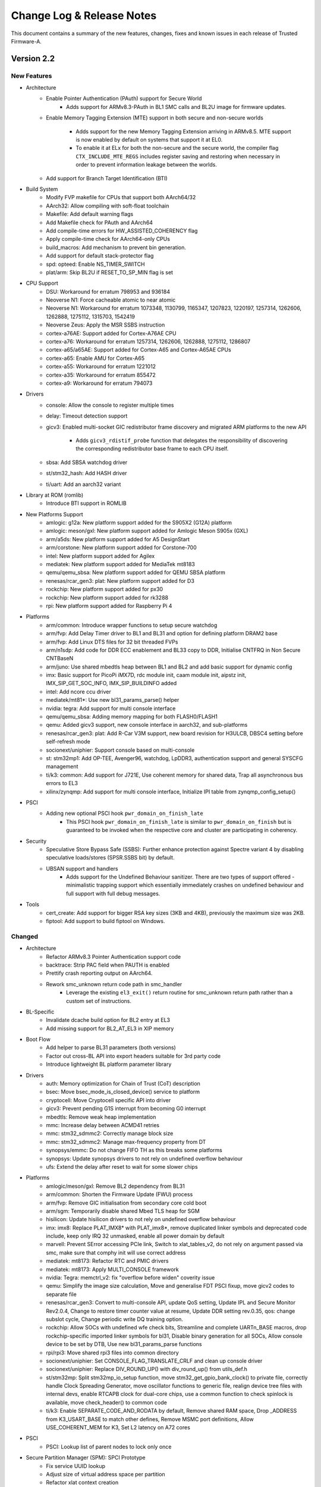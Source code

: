 Change Log & Release Notes
==========================

This document contains a summary of the new features, changes, fixes and known
issues in each release of Trusted Firmware-A.

Version 2.2
-----------

New Features
^^^^^^^^^^^^

- Architecture
   - Enable Pointer Authentication (PAuth) support for Secure World
       - Adds support for ARMv8.3-PAuth in BL1 SMC calls and
         BL2U image for firmware updates.

   - Enable Memory Tagging Extension (MTE) support in both secure and non-secure
     worlds
       - Adds support for the new Memory Tagging Extension arriving in
         ARMv8.5. MTE support is now enabled by default on systems that
         support it at EL0.
       - To enable it at ELx for both the non-secure and the secure
         world, the compiler flag ``CTX_INCLUDE_MTE_REGS`` includes register
         saving and restoring when necessary in order to prevent information
         leakage between the worlds.

   - Add support for Branch Target Identification (BTI)

- Build System
   - Modify FVP makefile for CPUs that support both AArch64/32

   - AArch32: Allow compiling with soft-float toolchain

   - Makefile: Add default warning flags

   - Add Makefile check for PAuth and AArch64

   - Add compile-time errors for HW_ASSISTED_COHERENCY flag

   - Apply compile-time check for AArch64-only CPUs

   - build_macros: Add mechanism to prevent bin generation.

   - Add support for default stack-protector flag

   - spd: opteed: Enable NS_TIMER_SWITCH

   - plat/arm: Skip BL2U if RESET_TO_SP_MIN flag is set

- CPU Support
   - DSU: Workaround for erratum 798953 and 936184

   - Neoverse N1: Force cacheable atomic to near atomic
   - Neoverse N1: Workaround for erratum 1073348, 1130799, 1165347, 1207823,
     1220197, 1257314, 1262606, 1262888, 1275112, 1315703, 1542419

   - Neoverse Zeus: Apply the MSR SSBS instruction

   - cortex-a76AE: Support added for Cortex-A76AE CPU
   - cortex-a76: Workaround for erratum 1257314, 1262606, 1262888, 1275112,
     1286807

   - cortex-a65/a65AE: Support added for  Cortex-A65 and  Cortex-A65AE CPUs
   - cortex-a65: Enable AMU for  Cortex-A65

   - cortex-a55: Workaround for erratum 1221012

   - cortex-a35: Workaround for erratum 855472

   - cortex-a9: Workaround for erratum 794073

- Drivers
   - console: Allow the console to register multiple times

   - delay: Timeout detection support

   - gicv3: Enabled multi-socket GIC redistributor frame discovery and migrated
     ARM platforms to the new API
       - Adds ``gicv3_rdistif_probe`` function that delegates the responsibility
         of discovering the corresponding redistributor base frame to each CPU
         itself.

   - sbsa: Add SBSA watchdog driver

   - st/stm32_hash: Add HASH driver

   - ti/uart: Add an aarch32 variant

- Library at ROM (romlib)
   - Introduce BTI support in ROMLIB

- New Platforms Support
   - amlogic: g12a: New platform support added for the S905X2 (G12A) platform
   - amlogic: meson/gxl: New platform support added for Amlogic Meson
     S905x (GXL)

   - arm/a5ds: New platform support added for A5 DesignStart

   - arm/corstone: New platform support added for Corstone-700

   - intel: New platform support added for Agilex

   - mediatek:  New platform support added for MediaTek mt8183

   - qemu/qemu_sbsa: New platform support added for QEMU SBSA platform

   - renesas/rcar_gen3: plat: New platform support added for D3

   - rockchip: New platform support added for px30
   - rockchip: New platform support added for rk3288

   - rpi: New platform support added for Raspberry Pi 4

- Platforms
   - arm/common: Introduce wrapper functions to setup secure watchdog

   - arm/fvp: Add Delay Timer driver to BL1 and BL31 and option for defining
     platform DRAM2 base
   - arm/fvp: Add Linux DTS files for 32 bit threaded FVPs

   - arm/n1sdp: Add code for DDR ECC enablement and BL33 copy to DDR, Initialise CNTFRQ
     in Non Secure CNTBaseN

   - arm/juno: Use shared mbedtls heap between BL1 and BL2 and add basic support for
     dynamic config

   - imx: Basic support for PicoPi iMX7D, rdc module init, caam module init,
     aipstz init, IMX_SIP_GET_SOC_INFO, IMX_SIP_BUILDINFO added

   - intel: Add ncore ccu driver

   - mediatek/mt81*: Use new bl31_params_parse() helper

   - nvidia: tegra: Add support for multi console interface

   - qemu/qemu_sbsa: Adding memory mapping for both FLASH0/FLASH1
   - qemu: Added gicv3 support, new console interface in aarch32, and sub-platforms

   - renesas/rcar_gen3: plat: Add R-Car V3M support, new board revision for H3ULCB, DBSC4
     setting before self-refresh mode

   - socionext/uniphier: Support console based on  multi-console

   - st: stm32mp1: Add OP-TEE, Avenger96, watchdog, LpDDR3, authentication support
     and general SYSCFG management

   - ti/k3: common: Add support for J721E, Use coherent memory for shared data, Trap all
     asynchronous bus errors to EL3

   - xilinx/zynqmp: Add support for multi console interface, Initialize IPI table from
     zynqmp_config_setup()

- PSCI
   - Adding new optional PSCI hook ``pwr_domain_on_finish_late``
      - This PSCI hook ``pwr_domain_on_finish_late`` is similar to
        ``pwr_domain_on_finish`` but is guaranteed to be invoked when the
        respective core and cluster are participating in coherency.

- Security
   - Speculative Store Bypass Safe (SSBS): Further enhance protection against Spectre
     variant 4 by disabling speculative loads/stores (SPSR.SSBS bit) by default.

   - UBSAN support and handlers
      - Adds support for the Undefined Behaviour sanitizer. There are two types of
        support offered - minimalistic trapping support which essentially immediately
        crashes on undefined behaviour and full support with full debug messages.

- Tools
   - cert_create: Add support for bigger RSA key sizes (3KB and 4KB),
     previously the maximum size was 2KB.

   - fiptool: Add support to build fiptool on Windows.


Changed
^^^^^^^

- Architecture
   - Refactor ARMv8.3 Pointer Authentication support code

   - backtrace: Strip PAC field when PAUTH is enabled

   - Prettify crash reporting output on AArch64.

   - Rework smc_unknown return code path in smc_handler
      - Leverage the existing ``el3_exit()`` return routine for smc_unknown return
        path rather than a custom set of instructions.

- BL-Specific
   - Invalidate dcache build option for BL2 entry at EL3

   - Add missing support for BL2_AT_EL3 in XIP memory

- Boot Flow
   - Add helper to parse BL31 parameters (both versions)

   - Factor out cross-BL API into export headers suitable for 3rd party code

   - Introduce lightweight BL platform parameter library

- Drivers
   - auth: Memory optimization for Chain of Trust (CoT) description

   - bsec: Move bsec_mode_is_closed_device() service to platform

   - cryptocell: Move Cryptocell specific API into driver

   - gicv3: Prevent pending G1S interrupt from becoming G0 interrupt

   - mbedtls: Remove weak heap implementation

   - mmc: Increase delay between ACMD41 retries
   - mmc: stm32_sdmmc2: Correctly manage block size
   - mmc: stm32_sdmmc2: Manage max-frequency property from DT

   - synopsys/emmc: Do not change FIFO TH as this breaks some platforms
   - synopsys: Update synopsys drivers to not rely on undefined overflow behaviour

   - ufs: Extend the delay after reset to wait for some slower chips

- Platforms
   - amlogic/meson/gxl: Remove BL2 dependency from BL31

   - arm/common: Shorten the Firmware Update (FWU) process

   - arm/fvp: Remove GIC initialisation from secondary core cold boot

   - arm/sgm: Temporarily disable shared Mbed TLS heap for SGM

   - hisilicon: Update hisilicon drivers to not rely on undefined overflow behaviour

   - imx: imx8: Replace PLAT_IMX8* with PLAT_imx8*, remove duplicated linker symbols and
     deprecated code include, keep only IRQ 32 unmasked, enable all power domain by default

   - marvell: Prevent SError accessing PCIe link, Switch to xlat_tables_v2, do not rely on
     argument passed via smc, make sure that comphy init will use correct address

   - mediatek: mt8173: Refactor RTC and PMIC drivers
   - mediatek: mt8173: Apply MULTI_CONSOLE framework

   - nvidia: Tegra: memctrl_v2: fix "overflow before widen" coverity issue

   - qemu: Simplify the image size calculation, Move and generalise FDT PSCI fixup, move
     gicv2 codes to separate file

   - renesas/rcar_gen3: Convert to multi-console API, update QoS setting, Update IPL and
     Secure Monitor Rev2.0.4, Change to restore timer counter value at resume, Update DDR
     setting rev.0.35, qos: change subslot cycle, Change periodic write DQ training option.

   - rockchip: Allow SOCs with undefined wfe check bits, Streamline and complete UARTn_BASE
     macros, drop rockchip-specific imported linker symbols for bl31, Disable binary generation
     for all SOCs, Allow console device to be set by DTB, Use new bl31_params_parse functions

   - rpi/rpi3: Move shared rpi3 files into common directory

   - socionext/uniphier: Set CONSOLE_FLAG_TRANSLATE_CRLF and clean up console driver
   - socionext/uniphier: Replace DIV_ROUND_UP() with div_round_up() from utils_def.h

   - st/stm32mp: Split stm32mp_io_setup function, move stm32_get_gpio_bank_clock() to private
     file, correctly handle Clock Spreading Generator, move oscillator functions to generic file,
     realign device tree files with internal devs, enable RTCAPB clock for dual-core chips, use a
     common function to check spinlock is available, move check_header() to common code

   - ti/k3: Enable SEPARATE_CODE_AND_RODATA by default, Remove shared RAM space,
     Drop _ADDRESS from K3_USART_BASE to match other defines, Remove MSMC port
     definitions, Allow USE_COHERENT_MEM for K3, Set L2 latency on A72 cores

- PSCI
   - PSCI: Lookup list of parent nodes to lock only once

- Secure Partition Manager (SPM): SPCI Prototype
   - Fix service UUID lookup

   - Adjust size of virtual address space per partition

   - Refactor xlat context creation

   - Move shim layer to TTBR1_EL1

   - Ignore empty regions in resource description

- Security
   - Refactor SPSR initialisation code

   - SMMUv3: Abort DMA transactions
      - For security DMA should be blocked at the SMMU by default unless explicitly
        enabled for a device. SMMU is disabled after reset with all streams bypassing
        the SMMU, and abortion of all incoming transactions implements a default deny
        policy on reset.
      - Moves ``bl1_platform_setup()`` function from arm_bl1_setup.c to FVP platforms'
        fvp_bl1_setup.c and fvp_ve_bl1_setup.c files.

- Tools
   - cert_create: Remove RSA PKCS#1 v1.5 support


Resolved Issues
^^^^^^^^^^^^^^^

- Architecture
   - Fix the CAS spinlock implementation
      - Makes the spinlock implementation use ARMv8.1-LSE CAS instruction based
        on a platform build option. The CAS-based implementation used to be
        unconditionally selected for all Armv8.1+ platforms.

   - AArch64: Fix SCTLR bit definitions
      - Removes incorrect ``SCTLR_V_BIT`` definition and adds definitions for
        ARMv8.3-Pauth `EnIB`, `EnDA` and `EnDB` bits.

   - Fix restoration of PAuth context
      - Replace call to ``pauth_context_save()`` with ``pauth_context_restore()`` in
        case of unknown SMC call.

- BL-Specific Issues
   - Fix BL31 crash reporting on AArch64 only platforms

- Build System
   - Remove several warnings reported with W=2 and W=1

- Code Quality Issues
   - SCTLR and ACTLR are 32-bit for AArch32 and 64-bit for AArch64
   - Unify type of "cpu_idx" across PSCI module.
   - Assert if power level value greater then PSCI_INVALID_PWR_LVL
   - Unsigned long should not be used as per coding guidelines
   - Reduce the number of memory leaks in cert_create
   - Fix type of cot_desc_ptr
   - Use explicit-width data types in AAPCS parameter structs
   - Add python configuration for editorconfig
   - BL1: Fix type consistency

   - Enable -Wshift-overflow=2 to check for undefined shift behavior
   - Updated upstream platforms to not rely on undefined overflow behaviour

- Coverity Quality Issues
   - Remove GGC ignore -Warray-bounds
   - Fix Coverity #261967, Infinite loop
   - Fix Coverity #343017, Missing unlock
   - Fix Coverity #343008, Side affect in assertion
   - Fix Coverity #342970, Uninitialized scalar variable

- CPU Support
      - cortex-a12: Fix MIDR mask

- Drivers
   - console: Remove Arm console unregister on suspend

   - gicv3: Fix support for full SPI range

   - scmi: Fix wrong payload length

- Library Code
   - libc: Fix sparse warning for __assert()

   - libc: Fix memchr implementation

- Platforms
   - rpi: rpi3: Fix compilation error when stack protector is enabled

   - socionext/uniphier: Fix compilation fail for SPM support build config

   - st/stm32mp1: Fix TZC400 configuration against non-secure DDR

   - ti/k3: common: Fix RO data area size calculation

- Security
   - AArch32: Disable Secure Cycle Counter
      - Changes the implementation for disabling Secure Cycle Counter.
        For ARMv8.5 the counter gets disabled by setting ``SDCR.SCCD`` bit on
        CPU cold/warm boot. For the earlier architectures PMCR register is
        saved/restored on secure world entry/exit from/to Non-secure state,
        and cycle counting gets disabled by setting PMCR.DP bit.
   - AArch64: Disable Secure Cycle Counter
      - For ARMv8.5 the counter gets disabled by setting ``MDCR_El3.SCCD`` bit on
        CPU cold/warm boot. For the earlier architectures PMCR_EL0 register is
        saved/restored on secure world entry/exit from/to Non-secure state,
        and cycle counting gets disabled by setting PMCR_EL0.DP bit.

Deprecations
^^^^^^^^^^^^

- Common Code
   - Remove MULTI_CONSOLE_API flag and references to it

   - Remove deprecated `plat_crash_console_*`

   - Remove deprecated interfaces `get_afflvl_shift`, `mpidr_mask_lower_afflvls`, `eret`

   - AARCH32/AARCH64 macros are now deprecated in favor of ``__aarch64__``

   - ``__ASSEMBLY__`` macro is now deprecated in favor of ``__ASSEMBLER__``

- Drivers
   - console: Removed legacy console API
   - console: Remove deprecated finish_console_register

   - tzc: Remove deprecated types `tzc_action_t` and `tzc_region_attributes_t`

- Secure Partition Manager (SPM):
   - Prototype SPCI-based SPM (services/std_svc/spm) will be replaced with alternative
     methods of secure partitioning support.

Known Issues
^^^^^^^^^^^^

- Build System Issues
   - dtb: DTB creation not supported when building on a Windows host.

     This step in the build process is skipped when running on a Windows host. A
     known issue from the 1.6 release.

- Platform Issues
   - arm/juno: System suspend from Linux does not function as documented in the
     user guide

     Following the instructions provided in the user guide document does not
     result in the platform entering system suspend state as expected. A message
     relating to the hdlcd driver failing to suspend will be emitted on the
     Linux terminal.

   - mediatek/mt6795: This platform does not build in this release

Version 2.1
-----------

New Features
^^^^^^^^^^^^

- Architecture
   - Support for ARMv8.3 pointer authentication in the normal and secure worlds

     The use of pointer authentication in the normal world is enabled whenever
     architectural support is available, without the need for additional build
     flags.

     Use of pointer authentication in the secure world remains an
     experimental configuration at this time. Using both the ``ENABLE_PAUTH``
     and ``CTX_INCLUDE_PAUTH_REGS`` build flags, pointer authentication can be
     enabled in EL3 and S-EL1/0.

     See the :ref:`Firmware Design` document for additional details on the use
     of pointer authentication.

   - Enable Data Independent Timing (DIT) in EL3, where supported

- Build System
   - Support for BL-specific build flags

   - Support setting compiler target architecture based on ``ARM_ARCH_MINOR``
     build option.

   - New ``RECLAIM_INIT_CODE`` build flag:

     A significant amount of the code used for the initialization of BL31 is
     not needed again after boot time. In order to reduce the runtime memory
     footprint, the memory used for this code can be reclaimed after
     initialization.

     Certain boot-time functions were marked with the ``__init`` attribute to
     enable this reclamation.

- CPU Support
   - cortex-a76: Workaround for erratum 1073348
   - cortex-a76: Workaround for erratum 1220197
   - cortex-a76: Workaround for erratum 1130799

   - cortex-a75: Workaround for erratum 790748
   - cortex-a75: Workaround for erratum 764081

   - cortex-a73: Workaround for erratum 852427
   - cortex-a73: Workaround for erratum 855423

   - cortex-a57: Workaround for erratum 817169
   - cortex-a57: Workaround for erratum 814670

   - cortex-a55: Workaround for erratum 903758
   - cortex-a55: Workaround for erratum 846532
   - cortex-a55: Workaround for erratum 798797
   - cortex-a55: Workaround for erratum 778703
   - cortex-a55: Workaround for erratum 768277

   - cortex-a53: Workaround for erratum 819472
   - cortex-a53: Workaround for erratum 824069
   - cortex-a53: Workaround for erratum 827319

   - cortex-a17: Workaround for erratum 852423
   - cortex-a17: Workaround for erratum 852421

   - cortex-a15: Workaround for erratum 816470
   - cortex-a15: Workaround for erratum 827671

- Documentation
   - Exception Handling Framework documentation

   - Library at ROM (romlib) documentation

   - RAS framework documentation

   - Coding Guidelines document

- Drivers
   - ccn: Add API for setting and reading node registers
      - Adds ``ccn_read_node_reg`` function
      - Adds ``ccn_write_node_reg`` function

   - partition: Support MBR partition entries

   - scmi: Add ``plat_css_get_scmi_info`` function

     Adds a new API ``plat_css_get_scmi_info`` which lets the platform
     register a platform-specific instance of ``scmi_channel_plat_info_t`` and
     remove the default values

   - tzc380: Add TZC-380 TrustZone Controller driver

   - tzc-dmc620: Add driver to manage the TrustZone Controller within the
     DMC-620 Dynamic Memory Controller

- Library at ROM (romlib)
   - Add platform-specific jump table list

   - Allow patching of romlib functions

     This change allows patching of functions in the romlib. This can be done by
     adding "patch" at the end of the jump table entry for the function that
     needs to be patched in the file jmptbl.i.

- Library Code
   - Support non-LPAE-enabled MMU tables in AArch32

   - mmio: Add ``mmio_clrsetbits_16`` function
      - 16-bit variant of ``mmio_clrsetbits``

   - object_pool: Add Object Pool Allocator
      - Manages object allocation using a fixed-size static array
      - Adds ``pool_alloc`` and ``pool_alloc_n`` functions
      - Does not provide any functions to free allocated objects (by design)

   - libc: Added ``strlcpy`` function

   - libc: Import ``strrchr`` function from FreeBSD

   - xlat_tables: Add support for ARMv8.4-TTST

   - xlat_tables: Support mapping regions without an explicitly specified VA

- Math
   - Added softudiv macro to support software division

- Memory Partitioning And Monitoring (MPAM)
   - Enabled MPAM EL2 traps (``MPAMHCR_EL2`` and ``MPAM_EL2``)

- Platforms
   - amlogic: Add support for Meson S905 (GXBB)

   - arm/fvp_ve: Add support for FVP Versatile Express platform

   - arm/n1sdp: Add support for Neoverse N1 System Development platform

   - arm/rde1edge: Add support for Neoverse E1 platform

   - arm/rdn1edge: Add support for Neoverse N1 platform

   - arm: Add support for booting directly to Linux without an intermediate
     loader (AArch32)

   - arm/juno: Enable new CPU errata workarounds for A53 and A57

   - arm/juno: Add romlib support

     Building a combined BL1 and ROMLIB binary file with the correct page
     alignment is now supported on the Juno platform. When ``USE_ROMLIB`` is set
     for Juno, it generates the combined file ``bl1_romlib.bin`` which needs to
     be used instead of bl1.bin.

   - intel/stratix: Add support for Intel Stratix 10 SoC FPGA platform

   - marvell: Add support for Armada-37xx SoC platform

   - nxp: Add support for i.MX8M and i.MX7 Warp7 platforms

   - renesas: Add support for R-Car Gen3 platform

   - xilinx: Add support for Versal ACAP platforms

- Position-Independent Executable (PIE)

  PIE support has initially been added to BL31. The ``ENABLE_PIE`` build flag is
  used to enable or disable this functionality as required.

- Secure Partition Manager
   - New SPM implementation based on SPCI Alpha 1 draft specification

     A new version of SPM has been implemented, based on the SPCI (Secure
     Partition Client Interface) and SPRT (Secure Partition Runtime) draft
     specifications.

     The new implementation is a prototype that is expected to undergo intensive
     rework as the specifications change. It has basic support for multiple
     Secure Partitions and Resource Descriptions.

     The older version of SPM, based on MM (ARM Management Mode Interface
     Specification), is still present in the codebase. A new build flag,
     ``SPM_MM`` has been added to allow selection of the desired implementation.
     This flag defaults to 1, selecting the MM-based implementation.

- Security
   - Spectre Variant-1 mitigations (``CVE-2017-5753``)

   - Use Speculation Store Bypass Safe (SSBS) functionality where available

     Provides mitigation against ``CVE-2018-19440`` (Not saving x0 to x3
     registers can leak information from one Normal World SMC client to another)


Changed
^^^^^^^

- Build System
   - Warning levels are now selectable with ``W=<1,2,3>``

   - Removed unneeded include paths in PLAT_INCLUDES

   - "Warnings as errors" (Werror) can be disabled using ``E=0``

   - Support totally quiet output with ``-s`` flag

   - Support passing options to checkpatch using ``CHECKPATCH_OPTS=<opts>``

   - Invoke host compiler with ``HOSTCC / HOSTCCFLAGS`` instead of ``CC / CFLAGS``

   - Make device tree pre-processing similar to U-boot/Linux by:
      - Creating separate ``CPPFLAGS`` for DT preprocessing so that compiler
        options specific to it can be accommodated.
      - Replacing ``CPP`` with ``PP`` for DT pre-processing

- CPU Support
   - Errata report function definition is now mandatory for CPU support files

     CPU operation files must now define a ``<name>_errata_report`` function to
     print errata status. This is no longer a weak reference.

- Documentation
   - Migrated some content from GitHub wiki to ``docs/`` directory

   - Security advisories now have CVE links

   - Updated copyright guidelines

- Drivers
   - console: The ``MULTI_CONSOLE_API`` framework has been rewritten in C

   - console: Ported multi-console driver to AArch32

   - gic: Remove 'lowest priority' constants

     Removed ``GIC_LOWEST_SEC_PRIORITY`` and ``GIC_LOWEST_NS_PRIORITY``.
     Platforms should define these if required, or instead determine the correct
     priority values at runtime.

   - delay_timer: Check that the Generic Timer extension is present

   - mmc: Increase command reply timeout to 10 milliseconds

   - mmc: Poll eMMC device status to ensure ``EXT_CSD`` command completion

   - mmc: Correctly check return code from ``mmc_fill_device_info``

- External Libraries

   - libfdt: Upgraded from 1.4.2 to 1.4.6-9

   - mbed TLS: Upgraded from 2.12 to 2.16

     This change incorporates fixes for security issues that should be reviewed
     to determine if they are relevant for software implementations using
     Trusted Firmware-A. See the `mbed TLS releases`_ page for details on
     changes from the 2.12 to the 2.16 release.

- Library Code
   - compiler-rt: Updated ``lshrdi3.c`` and ``int_lib.h`` with changes from
     LLVM master branch (r345645)

   - cpu: Updated macro that checks need for ``CVE-2017-5715`` mitigation

   - libc: Made setjmp and longjmp C standard compliant

   - libc: Allowed overriding the default libc (use ``OVERRIDE_LIBC``)

   - libc: Moved setjmp and longjmp to the ``libc/`` directory

- Platforms
   - Removed Mbed TLS dependency from plat_bl_common.c

   - arm: Removed unused ``ARM_MAP_BL_ROMLIB`` macro

   - arm: Removed ``ARM_BOARD_OPTIMISE_MEM`` feature and build flag

   - arm: Moved several components into ``drivers/`` directory

     This affects the SDS, SCP, SCPI, MHU and SCMI components

   - arm/juno: Increased maximum BL2 image size to ``0xF000``

     This change was required to accommodate a larger ``libfdt`` library

- SCMI
   - Optimized bakery locks when hardware-assisted coherency is enabled using the
     ``HW_ASSISTED_COHERENCY`` build flag

- SDEI
   - Added support for unconditionally resuming secure world execution after
     |SDEI| event processing completes

     |SDEI| interrupts, although targeting EL3, occur on behalf of the non-secure
     world, and may have higher priority than secure world
     interrupts. Therefore they might preempt secure execution and yield
     execution to the non-secure |SDEI| handler. Upon completion of |SDEI| event
     handling, resume secure execution if it was preempted.

- Translation Tables (XLAT)
   - Dynamically detect need for ``Common not Private (TTBRn_ELx.CnP)`` bit

     Properly handle the case where ``ARMv8.2-TTCNP`` is implemented in a CPU
     that does not implement all mandatory v8.2 features (and so must claim to
     implement a lower architecture version).


Resolved Issues
^^^^^^^^^^^^^^^

- Architecture
   - Incorrect check for SSBS feature detection

   - Unintentional register clobber in AArch32 reset_handler function

- Build System
   - Dependency issue during DTB image build

   - Incorrect variable expansion in Arm platform makefiles

   - Building on Windows with verbose mode (``V=1``) enabled is broken

   - AArch32 compilation flags is missing ``$(march32-directive)``

- BL-Specific Issues
   - bl2: ``uintptr_t is not defined`` error when ``BL2_IN_XIP_MEM`` is defined

   - bl2: Missing prototype warning in ``bl2_arch_setup``

   - bl31: Omission of Global Offset Table (GOT) section

- Code Quality Issues
   - Multiple MISRA compliance issues

   - Potential NULL pointer dereference (Coverity-detected)

- Drivers
   - mmc: Local declaration of ``scr`` variable causes a cache issue when
     invalidating after the read DMA transfer completes

   - mmc: ``ACMD41`` does not send voltage information during initialization,
     resulting in the command being treated as a query. This prevents the
     command from initializing the controller.

   - mmc: When checking device state using ``mmc_device_state()`` there are no
     retries attempted in the event of an error

   - ccn: Incorrect Region ID calculation for RN-I nodes

   - console: ``Fix MULTI_CONSOLE_API`` when used as a crash console

   - partition: Improper NULL checking in gpt.c

   - partition: Compilation failure in ``VERBOSE`` mode (``V=1``)

- Library Code
   - common: Incorrect check for Address Authentication support

   - xlat: Fix XLAT_V1 / XLAT_V2 incompatibility

     The file ``arm_xlat_tables.h`` has been renamed to ``xlat_tables_compat.h``
     and has been moved to a common folder. This header can be used to guarantee
     compatibility, as it includes the correct header based on
     ``XLAT_TABLES_LIB_V2``.

   - xlat: armclang unused-function warning on ``xlat_clean_dcache_range``

   - xlat: Invalid ``mm_cursor`` checks in ``mmap_add`` and ``mmap_add_ctx``

   - sdei: Missing ``context.h`` header

- Platforms
   - common: Missing prototype warning for ``plat_log_get_prefix``

   - arm: Insufficient maximum BL33 image size

   - arm: Potential memory corruption during BL2-BL31 transition

     On Arm platforms, the BL2 memory can be overlaid by BL31/BL32. The memory
     descriptors describing the list of executable images are created in BL2
     R/W memory, which could be possibly corrupted later on by BL31/BL32 due
     to overlay. This patch creates a reserved location in SRAM for these
     descriptors and are copied over by BL2 before handing over to next BL
     image.

   - juno: Invalid behaviour when ``CSS_USE_SCMI_SDS_DRIVER`` is not set

     In ``juno_pm.c`` the ``css_scmi_override_pm_ops`` function was used
     regardless of whether the build flag was set. The original behaviour has
     been restored in the case where the build flag is not set.

- Tools
   - fiptool: Incorrect UUID parsing of blob parameters

   - doimage: Incorrect object rules in Makefile


Deprecations
^^^^^^^^^^^^

- Common Code
   - ``plat_crash_console_init`` function

   - ``plat_crash_console_putc`` function

   - ``plat_crash_console_flush`` function

   - ``finish_console_register`` macro

- AArch64-specific Code
   - helpers: ``get_afflvl_shift``

   - helpers: ``mpidr_mask_lower_afflvls``

   - helpers: ``eret``

- Secure Partition Manager (SPM)
   - Boot-info structure


Known Issues
^^^^^^^^^^^^

- Build System Issues
   - dtb: DTB creation not supported when building on a Windows host.

     This step in the build process is skipped when running on a Windows host. A
     known issue from the 1.6 release.

- Platform Issues
   - arm/juno: System suspend from Linux does not function as documented in the
     user guide

     Following the instructions provided in the user guide document does not
     result in the platform entering system suspend state as expected. A message
     relating to the hdlcd driver failing to suspend will be emitted on the
     Linux terminal.

   - arm/juno: The firmware update use-cases do not work with motherboard
     firmware version < v1.5.0 (the reset reason is not preserved). The Linaro
     18.04 release has MB v1.4.9. The MB v1.5.0 is available in Linaro 18.10
     release.

   - mediatek/mt6795: This platform does not build in this release

Version 2.0
-----------

New Features
^^^^^^^^^^^^

-  Removal of a number of deprecated APIs

   -  A new Platform Compatibility Policy document has been created which
      references a wiki page that maintains a listing of deprecated
      interfaces and the release after which they will be removed.

   -  All deprecated interfaces except the MULTI_CONSOLE_API have been removed
      from the code base.

   -  Various Arm and partner platforms have been updated to remove the use of
      removed APIs in this release.

   -  This release is otherwise unchanged from 1.6 release

Issues resolved since last release
^^^^^^^^^^^^^^^^^^^^^^^^^^^^^^^^^^

-  No issues known at 1.6 release resolved in 2.0 release

Known Issues
^^^^^^^^^^^^

-  DTB creation not supported when building on a Windows host. This step in the
   build process is skipped when running on a Windows host. Known issue from
   1.6 version.

-  As a result of removal of deprecated interfaces the Nvidia Tegra, Marvell
   Armada 8K and MediaTek MT6795 platforms do not build in this release.
   Also MediaTek MT8173, NXP QorIQ LS1043A, NXP i.MX8QX, NXP i.MX8QMa,
   Rockchip RK3328, Rockchip RK3368 and Rockchip RK3399 platforms have not been
   confirmed to be working after the removal of the deprecated interfaces
   although they do build.

Version 1.6
-----------

New Features
^^^^^^^^^^^^

-  Addressing Speculation Security Vulnerabilities

   -  Implement static workaround for CVE-2018-3639 for AArch32 and AArch64

   -  Add support for dynamic mitigation for CVE-2018-3639

   -  Implement dynamic mitigation for CVE-2018-3639 on Cortex-A76

   -  Ensure |SDEI| handler executes with CVE-2018-3639 mitigation enabled

-  Introduce RAS handling on AArch64

   -  Some RAS extensions are mandatory for Armv8.2 CPUs, with others
      mandatory for Armv8.4 CPUs however, all extensions are also optional
      extensions to the base Armv8.0 architecture.

   -  The Armv8 RAS Extensions introduced Standard Error Records which are a
      set of standard registers to configure RAS node policy and allow RAS
      Nodes to record and expose error information for error handling agents.

   -  Capabilities are provided to support RAS Node enumeration and iteration
      along with individual interrupt registrations and fault injections
      support.

   -  Introduce handlers for Uncontainable errors, Double Faults and EL3
      External Aborts

-  Enable Memory Partitioning And Monitoring (MPAM) for lower EL's

   -  Memory Partitioning And Monitoring is an Armv8.4 feature that enables
      various memory system components and resources to define partitions.
      Software running at various ELs can then assign themselves to the
      desired partition to control their performance aspects.

   -  When ENABLE_MPAM_FOR_LOWER_ELS is set to 1, EL3 allows
      lower ELs to access their own MPAM registers without trapping to EL3.
      This patch however, doesn't make use of partitioning in EL3; platform
      initialisation code should configure and use partitions in EL3 if
      required.

-  Introduce ROM Lib Feature

   -  Support combining several libraries into a self-called "romlib" image,
      that may be shared across images to reduce memory footprint. The romlib
      image is stored in ROM but is accessed through a jump-table that may be
      stored in read-write memory, allowing for the library code to be patched.

-  Introduce Backtrace Feature

   -  This function displays the backtrace, the current EL and security state
      to allow a post-processing tool to choose the right binary to interpret
      the dump.

   -  Print backtrace in assert() and panic() to the console.

-  Code hygiene changes and alignment with MISRA C-2012 guideline with fixes
   addressing issues complying to the following rules:

   -  MISRA rules 4.9, 5.1, 5.3, 5.7, 8.2-8.5, 8.8, 8.13, 9.3, 10.1,
      10.3-10.4, 10.8, 11.3, 11.6, 12.1, 14.4, 15.7, 16.1-16.7, 17.7-17.8,
      20.7, 20.10, 20.12, 21.1, 21.15, 22.7

   -  Clean up the usage of void pointers to access symbols

   -  Increase usage of static qualifier to locally used functions and data

   -  Migrated to use of u_register_t for register read/write to better
      match AArch32 and AArch64 type sizes

   -  Use int-ll64 for both AArch32 and AArch64 to assist in consistent
      format strings between architectures

   -  Clean up TF-A libc by removing non arm copyrighted implementations
      and replacing them with modified FreeBSD and SCC implementations

-  Various changes to support Clang linker and assembler

   -  The clang assembler/preprocessor is used when Clang is selected. However,
      the clang linker is not used because it is unable to link TF-A objects
      due to immaturity of clang linker functionality at this time.

-  Refactor support APIs into Libraries

   -  Evolve libfdt, mbed TLS library and standard C library sources as
      proper libraries that TF-A may be linked against.

-  CPU Enhancements

   -  Add CPU support for Cortex-Ares and Cortex-A76

   -  Add AMU support for Cortex-Ares

   -  Add initial CPU support for Cortex-Deimos

   -  Add initial CPU support for Cortex-Helios

   -  Implement dynamic mitigation for CVE-2018-3639 on Cortex-A76

   -  Implement Cortex-Ares erratum 1043202 workaround

   -  Implement DSU erratum 936184 workaround

   -  Check presence of fix for errata 843419 in Cortex-A53

   -  Check presence of fix for errata 835769 in Cortex-A53

-  Translation Tables Enhancements

   -  The xlat v2 library has been refactored in order to be reused by
      different TF components at different EL's including the addition of EL2.
      Some refactoring to make the code more generic and less specific to TF,
      in order to reuse the library outside of this project.

-  SPM Enhancements

   -  General cleanups and refactoring to pave the way to multiple partitions
      support

-  SDEI Enhancements

   -  Allow platforms to define explicit events

   -  Determine client EL from NS context's SCR_EL3

   -  Make dispatches synchronous

   -  Introduce jump primitives for BL31

   -  Mask events after CPU wakeup in |SDEI| dispatcher to conform to the
      specification

-  Misc TF-A Core Common Code Enhancements

   -  Add support for eXecute In Place (XIP) memory in BL2

   -  Add support for the SMC Calling Convention 2.0

   -  Introduce External Abort handling on AArch64
      External Abort routed to EL3 was reported as an unhandled exception
      and caused a panic. This change enables Trusted Firmware-A to handle
      External Aborts routed to EL3.

   -  Save value of ACTLR_EL1 implementation-defined register in the CPU
      context structure rather than forcing it to 0.

   -  Introduce ARM_LINUX_KERNEL_AS_BL33 build option, which allows BL31 to
      directly jump to a Linux kernel. This makes for a quicker and simpler
      boot flow, which might be useful in some test environments.

   -  Add dynamic configurations for BL31, BL32 and BL33 enabling support for
      Chain of Trust (COT).

   -  Make TF UUID RFC 4122 compliant

-  New Platform Support

   -  Arm SGI-575

   -  Arm SGM-775

   -  Allwinner sun50i_64

   -  Allwinner sun50i_h6

   -  NXP QorIQ LS1043A

   -  NXP i.MX8QX

   -  NXP i.MX8QM

   -  NXP i.MX7Solo WaRP7

   -  TI K3

   -  Socionext Synquacer SC2A11

   -  Marvell Armada 8K

   -  STMicroelectronics STM32MP1

-  Misc Generic Platform Common Code Enhancements

   -  Add MMC framework that supports both eMMC and SD card devices

-  Misc Arm Platform Common Code Enhancements

   -  Demonstrate PSCI MEM_PROTECT from el3_runtime

   -  Provide RAS support

   -  Migrate AArch64 port to the multi console driver. The old API is
      deprecated and will eventually be removed.

   -  Move BL31 below BL2 to enable BL2 overlay resulting in changes in the
      layout of BL images in memory to enable more efficient use of available
      space.

   -  Add cpp build processing for dtb that allows processing device tree
      with external includes.

   -  Extend FIP io driver to support multiple FIP devices

   -  Add support for SCMI AP core configuration protocol v1.0

   -  Use SCMI AP core protocol to set the warm boot entrypoint

   -  Add support to Mbed TLS drivers for shared heap among different
      BL images to help optimise memory usage

   -  Enable non-secure access to UART1 through a build option to support
      a serial debug port for debugger connection

-  Enhancements for Arm Juno Platform

   -  Add support for TrustZone Media Protection 1 (TZMP1)

-  Enhancements for Arm FVP Platform

   -  Dynamic_config: remove the FVP dtb files

   -  Set DYNAMIC_WORKAROUND_CVE_2018_3639=1 on FVP by default

   -  Set the ability to dynamically disable Trusted Boot Board
      authentication to be off by default with DYN_DISABLE_AUTH

   -  Add librom enhancement support in FVP

   -  Support shared Mbed TLS heap between BL1 and BL2 that allow a
      reduction in BL2 size for FVP

-  Enhancements for Arm SGI/SGM Platform

   -  Enable ARM_PLAT_MT flag for SGI-575

   -  Add dts files to enable support for dynamic config

   -  Add RAS support

   -  Support shared Mbed TLS heap for SGI and SGM between BL1 and BL2

-  Enhancements for Non Arm Platforms

   -  Raspberry Pi Platform

   -  Hikey Platforms

   -  Xilinx Platforms

   -  QEMU Platform

   -  Rockchip rk3399 Platform

   -  TI Platforms

   -  Socionext Platforms

   -  Allwinner Platforms

   -  NXP Platforms

   -  NVIDIA Tegra Platform

   -  Marvell Platforms

   -  STMicroelectronics STM32MP1 Platform

Issues resolved since last release
^^^^^^^^^^^^^^^^^^^^^^^^^^^^^^^^^^

-  No issues known at 1.5 release resolved in 1.6 release

Known Issues
^^^^^^^^^^^^

-  DTB creation not supported when building on a Windows host. This step in the
   build process is skipped when running on a Windows host. Known issue from
   1.5 version.

Version 1.5
-----------

New features
^^^^^^^^^^^^

-  Added new firmware support to enable RAS (Reliability, Availability, and
   Serviceability) functionality.

   -  Secure Partition Manager (SPM): A Secure Partition is a software execution
      environment instantiated in S-EL0 that can be used to implement simple
      management and security services. The SPM is the firmware component that
      is responsible for managing a Secure Partition.

   -  SDEI dispatcher: Support for interrupt-based |SDEI| events and all
      interfaces as defined by the |SDEI| specification v1.0, see
      `SDEI Specification`_

   -  Exception Handling Framework (EHF): Framework that allows dispatching of
      EL3 interrupts to their registered handlers which are registered based on
      their priorities. Facilitates firmware-first error handling policy where
      asynchronous exceptions may be routed to EL3.

      Integrated the TSPD with EHF.

-  Updated PSCI support:

   -  Implemented PSCI v1.1 optional features `MEM_PROTECT` and `SYSTEM_RESET2`.
      The supported PSCI version was updated to v1.1.

   -  Improved PSCI STAT timestamp collection, including moving accounting for
      retention states to be inside the locks and fixing handling of wrap-around
      when calculating residency in AArch32 execution state.

   -  Added optional handler for early suspend that executes when suspending to
      a power-down state and with data caches enabled.

      This may provide a performance improvement on platforms where it is safe
      to perform some or all of the platform actions from `pwr_domain_suspend`
      with the data caches enabled.

-  Enabled build option, BL2_AT_EL3, for BL2 to allow execution at EL3 without
   any dependency on TF BL1.

   This allows platforms which already have a non-TF Boot ROM to directly load
   and execute BL2 and subsequent BL stages without need for BL1. This was not
   previously possible because BL2 executes at S-EL1 and cannot jump straight to
   EL3.

-  Implemented support for SMCCC v1.1, including `SMCCC_VERSION` and
   `SMCCC_ARCH_FEATURES`.

   Additionally, added support for `SMCCC_VERSION` in PSCI features to enable
   discovery of the SMCCC version via PSCI feature call.

-  Added Dynamic Configuration framework which enables each of the boot loader
   stages to be dynamically configured at runtime if required by the platform.
   The boot loader stage may optionally specify a firmware configuration file
   and/or hardware configuration file that can then be shared with the next boot
   loader stage.

   Introduced a new BL handover interface that essentially allows passing of 4
   arguments between the different BL stages.

   Updated cert_create and fip_tool to support the dynamic configuration files.
   The COT also updated to support these new files.

-  Code hygiene changes and alignment with MISRA guideline:

   -  Fix use of undefined macros.

   -  Achieved compliance with Mandatory MISRA coding rules.

   -  Achieved compliance for following Required MISRA rules for the default
      build configurations on FVP and Juno platforms : 7.3, 8.3, 8.4, 8.5 and
      8.8.

-  Added support for Armv8.2-A architectural features:

   -  Updated translation table set-up to set the CnP (Common not Private) bit
      for secure page tables so that multiple PEs in the same Inner Shareable
      domain can use the same translation table entries for a given stage of
      translation in a particular translation regime.

   -  Extended the supported values of ID_AA64MMFR0_EL1.PARange to include the
      52-bit Physical Address range.

   -  Added support for the Scalable Vector Extension to allow Normal world
      software to access SVE functionality but disable access to SVE, SIMD and
      floating point functionality from the Secure world in order to prevent
      corruption of the Z-registers.

-  Added support for Armv8.4-A architectural feature Activity Monitor Unit (AMU)
    extensions.

   In addition to the v8.4 architectural extension, AMU support on Cortex-A75
   was implemented.

-  Enhanced OP-TEE support to enable use of pageable OP-TEE image. The Arm
   standard platforms are updated to load up to 3 images for OP-TEE; header,
   pager image and paged image.

   The chain of trust is extended to support the additional images.

-  Enhancements to the translation table library:

   -  Introduced APIs to get and set the memory attributes of a region.

   -  Added support to manage both privilege levels in translation regimes that
      describe translations for 2 Exception levels, specifically the EL1&0
      translation regime, and extended the memory map region attributes to
      include specifying Non-privileged access.

   -  Added support to specify the granularity of the mappings of each region,
      for instance a 2MB region can be specified to be mapped with 4KB page
      tables instead of a 2MB block.

   -  Disabled the higher VA range to avoid unpredictable behaviour if there is
      an attempt to access addresses in the higher VA range.

   -  Added helpers for Device and Normal memory MAIR encodings that align with
      the Arm Architecture Reference Manual for Armv8-A (Arm DDI0487B.b).

   -  Code hygiene including fixing type length and signedness of constants,
      refactoring of function to enable the MMU, removing all instances where
      the virtual address space is hardcoded and added comments that document
      alignment needed between memory attributes and attributes specified in
      TCR_ELx.

-  Updated GIC support:

   -  Introduce new APIs for GICv2 and GICv3 that provide the capability to
      specify interrupt properties rather than list of interrupt numbers alone.
      The Arm platforms and other upstream platforms are migrated to use
      interrupt properties.

   -  Added helpers to save / restore the GICv3 context, specifically the
      Distributor and Redistributor contexts and architectural parts of the ITS
      power management. The Distributor and Redistributor helpers also support
      the implementation-defined part of GIC-500 and GIC-600.

      Updated the Arm FVP platform to save / restore the GICv3 context on system
      suspend / resume as an example of how to use the helpers.

      Introduced a new TZC secured DDR carve-out for use by Arm platforms for
      storing EL3 runtime data such as the GICv3 register context.

-  Added support for Armv7-A architecture via build option ARM_ARCH_MAJOR=7.
   This includes following features:

   -  Updates GICv2 driver to manage GICv1 with security extensions.

   -  Software implementation for 32bit division.

   -  Enabled use of generic timer for platforms that do not set
      ARM_CORTEX_Ax=yes.

   -  Support for Armv7-A Virtualization extensions [DDI0406C_C].

   -  Support for both Armv7-A platforms that only have 32-bit addressing and
      Armv7-A platforms that support large page addressing.

   -  Included support for following Armv7 CPUs: Cortex-A12, Cortex-A17,
      Cortex-A7, Cortex-A5, Cortex-A9, Cortex-A15.

   -  Added support in QEMU for Armv7-A/Cortex-A15.

-  Enhancements to Firmware Update feature:

   -  Updated the FWU documentation to describe the additional images needed for
      Firmware update, and how they are used for both the Juno platform and the
      Arm FVP platforms.

-  Enhancements to Trusted Board Boot feature:

   -  Added support to cert_create tool for RSA PKCS1# v1.5 and SHA384, SHA512
      and SHA256.

   -  For Arm platforms added support to use ECDSA keys.

   -  Enhanced the mbed TLS wrapper layer to include support for both RSA and
      ECDSA to enable runtime selection between RSA and ECDSA keys.

-  Added support for secure interrupt handling in AArch32 sp_min, hardcoded to
   only handle FIQs.

-  Added support to allow a platform to load images from multiple boot sources,
   for example from a second flash drive.

-  Added a logging framework that allows platforms to reduce the logging level
   at runtime and additionally the prefix string can be defined by the platform.

-  Further improvements to register initialisation:

   -   Control register PMCR_EL0 / PMCR is set to prohibit cycle counting in the
       secure world. This register is added to the list of registers that are
       saved and restored during world switch.

   -   When EL3 is running in AArch32 execution state, the Non-secure version of
       SCTLR is explicitly initialised during the warmboot flow rather than
       relying on the hardware to set the correct reset values.

-  Enhanced support for Arm platforms:

   -  Introduced driver for Shared-Data-Structure (SDS) framework which is used
      for communication between SCP and the AP CPU, replacing Boot-Over_MHU
      (BOM) protocol.

      The Juno platform is migrated to use SDS with the SCMI support added in
      v1.3 and is set as default.

      The driver can be found in the plat/arm/css/drivers folder.

   -  Improved memory usage by only mapping TSP memory region when the TSPD has
      been included in the build. This reduces the memory footprint and avoids
      unnecessary memory being mapped.

   -  Updated support for multi-threading CPUs for FVP platforms - always check
      the MT field in MPDIR and access the bit fields accordingly.

   -  Support building for platforms that model DynamIQ configuration by
      implementing all CPUs in a single cluster.

   -  Improved nor flash driver, for instance clearing status registers before
      sending commands. Driver can be found plat/arm/board/common folder.

-  Enhancements to QEMU platform:

   -  Added support for TBB.

   -  Added support for using OP-TEE pageable image.

   -  Added support for LOAD_IMAGE_V2.

   -  Migrated to use translation table library v2 by default.

   -  Added support for SEPARATE_CODE_AND_RODATA.

-  Applied workarounds CVE-2017-5715 on Arm Cortex-A57, -A72, -A73 and -A75, and
   for Armv7-A CPUs Cortex-A9, -A15 and -A17.

-  Applied errata workaround for Arm Cortex-A57: 859972.

-  Applied errata workaround for Arm Cortex-A72: 859971.

-  Added support for Poplar 96Board platform.

-  Added support for Raspberry Pi 3 platform.

-  Added Call Frame Information (CFI) assembler directives to the vector entries
   which enables debuggers to display the backtrace of functions that triggered
   a synchronous abort.

-  Added ability to build dtb.

-  Added support for pre-tool (cert_create and fiptool) image processing
   enabling compression of the image files before processing by cert_create and
   fiptool.

   This can reduce fip size and may also speed up loading of images.  The image
   verification will also get faster because certificates are generated based on
   compressed images.

   Imported zlib 1.2.11 to implement gunzip() for data compression.

-  Enhancements to fiptool:

   -  Enabled the fiptool to be built using Visual Studio.

   -  Added padding bytes at the end of the last image in the fip to be
      facilitate transfer by DMA.

Issues resolved since last release
^^^^^^^^^^^^^^^^^^^^^^^^^^^^^^^^^^

-  TF-A can be built with optimisations disabled (-O0).

-  Memory layout updated to enable Trusted Board Boot on Juno platform when
   running TF-A in AArch32 execution mode (resolving `tf-issue#501`_).

Known Issues
^^^^^^^^^^^^

-  DTB creation not supported when building on a Windows host. This step in the
   build process is skipped when running on a Windows host.

Version 1.4
-----------

New features
^^^^^^^^^^^^

-  Enabled support for platforms with hardware assisted coherency.

   A new build option HW_ASSISTED_COHERENCY allows platforms to take advantage
   of the following optimisations:

   -  Skip performing cache maintenance during power-up and power-down.

   -  Use spin-locks instead of bakery locks.

   -  Enable data caches early on warm-booted CPUs.

-  Added support for Cortex-A75 and Cortex-A55 processors.

   Both Cortex-A75 and Cortex-A55 processors use the Arm DynamIQ Shared Unit
   (DSU). The power-down and power-up sequences are therefore mostly managed in
   hardware, reducing complexity of the software operations.

-  Introduced Arm GIC-600 driver.

   Arm GIC-600 IP complies with Arm GICv3 architecture. For FVP platforms, the
   GIC-600 driver is chosen when FVP_USE_GIC_DRIVER is set to FVP_GIC600.

-  Updated GICv3 support:

   -  Introduced power management APIs for GICv3 Redistributor. These APIs
      allow platforms to power down the Redistributor during CPU power on/off.
      Requires the GICv3 implementations to have power management operations.

      Implemented the power management APIs for FVP.

   -  GIC driver data is flushed by the primary CPU so that secondary CPU do
      not read stale GIC data.

-  Added support for Arm System Control and Management Interface v1.0 (SCMI).

   The SCMI driver implements the power domain management and system power
   management protocol of the SCMI specification (Arm DEN 0056ASCMI) for
   communicating with any compliant power controller.

   Support is added for the Juno platform. The driver can be found in the
   plat/arm/css/drivers folder.

-  Added support to enable pre-integration of TBB with the Arm TrustZone
   CryptoCell product, to take advantage of its hardware Root of Trust and
   crypto acceleration services.

-  Enabled Statistical Profiling Extensions for lower ELs.

   The firmware support is limited to the use of SPE in the Non-secure state
   and accesses to the SPE specific registers from S-EL1 will trap to EL3.

   The SPE are architecturally specified for AArch64 only.

-  Code hygiene changes aligned with MISRA guidelines:

   -  Fixed signed / unsigned comparison warnings in the translation table
      library.

   -  Added U(_x) macro and together with the existing ULL(_x) macro fixed
      some of the signed-ness defects flagged by the MISRA scanner.

-  Enhancements to Firmware Update feature:

   -  The FWU logic now checks for overlapping images to prevent execution of
      unauthenticated arbitrary code.

   -  Introduced new FWU_SMC_IMAGE_RESET SMC that changes the image loading
      state machine to go from COPYING, COPIED or AUTHENTICATED states to
      RESET state. Previously, this was only possible when the authentication
      of an image failed or when the execution of the image finished.

   -  Fixed integer overflow which addressed TFV-1: Malformed Firmware Update
      SMC can result in copy of unexpectedly large data into secure memory.

-  Introduced support for Arm Compiler 6 and LLVM (clang).

   TF-A can now also be built with the Arm Compiler 6 or the clang compilers.
   The assembler and linker must be provided by the GNU toolchain.

   Tested with Arm CC 6.7 and clang 3.9.x and 4.0.x.

-  Memory footprint improvements:

   -  Introduced `tf_snprintf`, a reduced version of `snprintf` which has
      support for a limited set of formats.

      The mbedtls driver is updated to optionally use `tf_snprintf` instead of
      `snprintf`.

   -  The `assert()` is updated to no longer print the function name, and
      additional logging options are supported via an optional platform define
      `PLAT_LOG_LEVEL_ASSERT`, which controls how verbose the assert output is.

-  Enhancements to TF-A support when running in AArch32 execution state:

   -  Support booting SP_MIN and BL33 in AArch32 execution mode on Juno. Due to
      hardware limitations, BL1 and BL2 boot in AArch64 state and there is
      additional trampoline code to warm reset into SP_MIN in AArch32 execution
      state.

   -  Added support for Arm Cortex-A53/57/72 MPCore processors including the
      errata workarounds that are already implemented for AArch64 execution
      state.

   -  For FVP platforms, added AArch32 Trusted Board Boot support, including the
      Firmware Update feature.

-  Introduced Arm SiP service for use by Arm standard platforms.

   -  Added new Arm SiP Service SMCs to enable the Non-secure  world to read PMF
      timestamps.

      Added PMF instrumentation points in TF-A in order to quantify the
      overall time spent in the PSCI software implementation.

   -  Added new Arm SiP service SMC to switch execution state.

      This allows the lower exception level to change its execution state from
      AArch64 to AArch32, or vice verse, via a request to EL3.

-  Migrated to use SPDX[0] license identifiers to make software license
   auditing simpler.

   .. note::
      Files that have been imported by FreeBSD have not been modified.

   [0]: https://spdx.org/

-  Enhancements to the translation table library:

   -  Added version 2 of translation table library that allows different
      translation tables to be modified by using different 'contexts'. Version 1
      of the translation table library only allows the current EL's translation
      tables to be modified.

      Version 2 of the translation table also added support for dynamic
      regions; regions that can be added and removed dynamically whilst the
      MMU is enabled. Static regions can only be added or removed before the
      MMU is enabled.

      The dynamic mapping functionality is enabled or disabled when compiling
      by setting the build option PLAT_XLAT_TABLES_DYNAMIC to 1 or 0. This can
      be done per-image.

   -  Added support for translation regimes with two virtual address spaces
      such as the one shared by EL1 and EL0.

      The library does not support initializing translation tables for EL0
      software.

   -  Added support to mark the translation tables as non-cacheable using an
      additional build option `XLAT_TABLE_NC`.

-  Added support for GCC stack protection. A new build option
   ENABLE_STACK_PROTECTOR was introduced that enables compilation of all BL
   images with one of the GCC -fstack-protector-* options.

   A new platform function plat_get_stack_protector_canary() was introduced
   that returns a value used to initialize the canary for stack corruption
   detection. For increased effectiveness of protection platforms must provide
   an implementation that returns a random value.

-  Enhanced support for Arm platforms:

   -  Added support for multi-threading CPUs, indicated by `MT` field in MPDIR.
      A new build flag `ARM_PLAT_MT` is added, and when enabled, the functions
      accessing MPIDR assume that the `MT` bit is set for the platform and
      access the bit fields accordingly.

      Also, a new API `plat_arm_get_cpu_pe_count` is added when `ARM_PLAT_MT` is
      enabled, returning the Processing Element count within the physical CPU
      corresponding to `mpidr`.

   -  The Arm platforms migrated to use version 2 of the translation tables.

   -  Introduced a new Arm platform layer API `plat_arm_psci_override_pm_ops`
      which allows Arm platforms to modify `plat_arm_psci_pm_ops` and therefore
      dynamically define PSCI capability.

   -  The Arm platforms migrated to use IMAGE_LOAD_V2 by default.

-  Enhanced reporting of errata workaround status with the following policy:

   -  If an errata workaround is enabled:

      -  If it applies (i.e. the CPU is affected by the errata), an INFO message
         is printed, confirming that the errata workaround has been applied.

      -  If it does not apply, a VERBOSE message is printed, confirming that the
         errata workaround has been skipped.

   -  If an errata workaround is not enabled, but would have applied had it
      been, a WARN message is printed, alerting that errata workaround is
      missing.

-  Added build options ARM_ARCH_MAJOR and ARM_ARM_MINOR to choose the
   architecture version to target TF-A.

-  Updated the spin lock implementation to use the more efficient CAS (Compare
   And Swap) instruction when available. This instruction was introduced in
   Armv8.1-A.

-  Applied errata workaround for Arm Cortex-A53: 855873.

-  Applied errata workaround for Arm-Cortex-A57: 813419.

-  Enabled all A53 and A57 errata workarounds for Juno, both in AArch64 and
   AArch32 execution states.

-  Added support for Socionext UniPhier SoC platform.

-  Added support for Hikey960 and Hikey platforms.

-  Added support for Rockchip RK3328 platform.

-  Added support for NVidia Tegra T186 platform.

-  Added support for Designware emmc driver.

-  Imported libfdt v1.4.2 that addresses buffer overflow in fdt_offset_ptr().

-  Enhanced the CPU operations framework to allow power handlers to be
   registered on per-level basis. This enables support for future CPUs that
   have multiple threads which might need powering down individually.

-  Updated register initialisation to prevent unexpected behaviour:

   -  Debug registers MDCR-EL3/SDCR and MDCR_EL2/HDCR are initialised to avoid
      unexpected traps into the higher exception levels and disable secure
      self-hosted debug. Additionally, secure privileged external debug on
      Juno is disabled by programming the appropriate Juno SoC registers.

   -  EL2 and EL3 configurable controls are initialised to avoid unexpected
      traps in the higher exception levels.

   -  Essential control registers are fully initialised on EL3 start-up, when
      initialising the non-secure and secure context structures and when
      preparing to leave EL3 for a lower EL. This gives better alignment with
      the Arm ARM which states that software must initialise RES0 and RES1
      fields with 0 / 1.

-  Enhanced PSCI support:

   -  Introduced new platform interfaces that decouple PSCI stat residency
      calculation from PMF, enabling platforms to use alternative methods of
      capturing timestamps.

   -  PSCI stat accounting performed for retention/standby states when
      requested at multiple power levels.

-  Simplified fiptool to have a single linked list of image descriptors.

-  For the TSP, resolved corruption of pre-empted secure context by aborting any
   pre-empted SMC during PSCI power management requests.

Issues resolved since last release
^^^^^^^^^^^^^^^^^^^^^^^^^^^^^^^^^^

-  TF-A can be built with the latest mbed TLS version (v2.4.2). The earlier
   version 2.3.0 cannot be used due to build warnings that the TF-A build
   system interprets as errors.

-  TBBR, including the Firmware Update feature  is now supported on FVP
   platforms when running TF-A in AArch32 state.

-  The version of the AEMv8 Base FVP used in this release has resolved the issue
   of the model executing a reset instead of terminating in response to a
   shutdown request using the PSCI SYSTEM_OFF API.

Known Issues
^^^^^^^^^^^^

-  Building TF-A with compiler optimisations disabled (-O0) fails.

-  Trusted Board Boot currently does not work on Juno when running Trusted
   Firmware in AArch32 execution state due to error when loading the sp_min to
   memory because of lack of free space available. See `tf-issue#501`_ for more
   details.

-  The errata workaround for A53 errata 843419 is only available from binutils
   2.26 and is not present in GCC4.9. If this errata is applicable to the
   platform, please use GCC compiler version of at least 5.0. See `PR#1002`_ for
   more details.

Version 1.3
-----------


New features
^^^^^^^^^^^^

-  Added support for running TF-A in AArch32 execution state.

   The PSCI library has been refactored to allow integration with **EL3 Runtime
   Software**. This is software that is executing at the highest secure
   privilege which is EL3 in AArch64 or Secure SVC/Monitor mode in AArch32. See
   :ref:`PSCI Library Integration guide for Armv8-A AArch32 systems`.

   Included is a minimal AArch32 Secure Payload, **SP-MIN**, that illustrates
   the usage and integration of the PSCI library with EL3 Runtime Software
   running in AArch32 state.

   Booting to the BL1/BL2 images as well as booting straight to the Secure
   Payload is supported.

-  Improvements to the initialization framework for the PSCI service and Arm
   Standard Services in general.

   The PSCI service is now initialized as part of Arm Standard Service
   initialization. This consolidates the initializations of any Arm Standard
   Service that may be added in the future.

   A new function ``get_arm_std_svc_args()`` is introduced to get arguments
   corresponding to each standard service and must be implemented by the EL3
   Runtime Software.

   For PSCI, a new versioned structure ``psci_lib_args_t`` is introduced to
   initialize the PSCI Library. **Note** this is a compatibility break due to
   the change in the prototype of ``psci_setup()``.

-  To support AArch32 builds of BL1 and BL2, implemented a new, alternative
   firmware image loading mechanism that adds flexibility.

   The current mechanism has a hard-coded set of images and execution order
   (BL31, BL32, etc). The new mechanism is data-driven by a list of image
   descriptors provided by the platform code.

   Arm platforms have been updated to support the new loading mechanism.

   The new mechanism is enabled by a build flag (``LOAD_IMAGE_V2``) which is
   currently off by default for the AArch64 build.

   **Note** ``TRUSTED_BOARD_BOOT`` is currently not supported when
   ``LOAD_IMAGE_V2`` is enabled.

-  Updated requirements for making contributions to TF-A.

   Commits now must have a 'Signed-off-by:' field to certify that the
   contribution has been made under the terms of the
   :download:`Developer Certificate of Origin <../dco.txt>`.

   A signed CLA is no longer required.

   The :ref:`Contributor's Guide` has been updated to reflect this change.

-  Introduced Performance Measurement Framework (PMF) which provides support
   for capturing, storing, dumping and retrieving time-stamps to measure the
   execution time of critical paths in the firmware. This relies on defining
   fixed sample points at key places in the code.

-  To support the QEMU platform port, imported libfdt v1.4.1 from
   https://git.kernel.org/pub/scm/utils/dtc/dtc.git

-  Updated PSCI support:

   -  Added support for PSCI NODE_HW_STATE API for Arm platforms.

   -  New optional platform hook, ``pwr_domain_pwr_down_wfi()``, in
      ``plat_psci_ops`` to enable platforms to perform platform-specific actions
      needed to enter powerdown, including the 'wfi' invocation.

   -  PSCI STAT residency and count functions have been added on Arm platforms
      by using PMF.

-  Enhancements to the translation table library:

   -  Limited memory mapping support for region overlaps to only allow regions
      to overlap that are identity mapped or have the same virtual to physical
      address offset, and overlap completely but must not cover the same area.

      This limitation will enable future enhancements without having to
      support complex edge cases that may not be necessary.

   -  The initial translation lookup level is now inferred from the virtual
      address space size. Previously, it was hard-coded.

   -  Added support for mapping Normal, Inner Non-cacheable, Outer
      Non-cacheable memory in the translation table library.

      This can be useful to map a non-cacheable memory region, such as a DMA
      buffer.

   -  Introduced the MT_EXECUTE/MT_EXECUTE_NEVER memory mapping attributes to
      specify the access permissions for instruction execution of a memory
      region.

-  Enabled support to isolate code and read-only data on separate memory pages,
   allowing independent access control to be applied to each.

-  Enabled SCR_EL3.SIF (Secure Instruction Fetch) bit in BL1 and BL31 common
   architectural setup code, preventing fetching instructions from non-secure
   memory when in secure state.

-  Enhancements to FIP support:

   -  Replaced ``fip_create`` with ``fiptool`` which provides a more consistent
      and intuitive interface as well as additional support to remove an image
      from a FIP file.

   -  Enabled printing the SHA256 digest with info command, allowing quick
      verification of an image within a FIP without having to extract the
      image and running sha256sum on it.

   -  Added support for unpacking the contents of an existing FIP file into
      the working directory.

   -  Aligned command line options for specifying images to use same naming
      convention as specified by TBBR and already used in cert_create tool.

-  Refactored the TZC-400 driver to also support memory controllers that
   integrate TZC functionality, for example Arm CoreLink DMC-500. Also added
   DMC-500 specific support.

-  Implemented generic delay timer based on the system generic counter and
   migrated all platforms to use it.

-  Enhanced support for Arm platforms:

   -  Updated image loading support to make SCP images (SCP_BL2 and SCP_BL2U)
      optional.

   -  Enhanced topology description support to allow multi-cluster topology
      definitions.

   -  Added interconnect abstraction layer to help platform ports select the
      right interconnect driver, CCI or CCN, for the platform.

   -  Added support to allow loading BL31 in the TZC-secured DRAM instead of
      the default secure SRAM.

   -  Added support to use a System Security Control (SSC) Registers Unit
      enabling TF-A to be compiled to support multiple Arm platforms and
      then select one at runtime.

   -  Restricted mapping of Trusted ROM in BL1 to what is actually needed by
      BL1 rather than entire Trusted ROM region.

   -  Flash is now mapped as execute-never by default. This increases security
      by restricting the executable region to what is strictly needed.

-  Applied following erratum workarounds for Cortex-A57: 833471, 826977,
   829520, 828024 and 826974.

-  Added support for Mediatek MT6795 platform.

-  Added support for QEMU virtualization Armv8-A target.

-  Added support for Rockchip RK3368 and RK3399 platforms.

-  Added support for Xilinx Zynq UltraScale+ MPSoC platform.

-  Added support for Arm Cortex-A73 MPCore Processor.

-  Added support for Arm Cortex-A72 processor.

-  Added support for Arm Cortex-A35 processor.

-  Added support for Arm Cortex-A32 MPCore Processor.

-  Enabled preloaded BL33 alternative boot flow, in which BL2 does not load
   BL33 from non-volatile storage and BL31 hands execution over to a preloaded
   BL33. The User Guide has been updated with an example of how to use this
   option with a bootwrapped kernel.

-  Added support to build TF-A on a Windows-based host machine.

-  Updated Trusted Board Boot prototype implementation:

   -  Enabled the ability for a production ROM with TBBR enabled to boot test
      software before a real ROTPK is deployed (e.g. manufacturing mode).
      Added support to use ROTPK in certificate without verifying against the
      platform value when ``ROTPK_NOT_DEPLOYED`` bit is set.

   -  Added support for non-volatile counter authentication to the
      Authentication Module to protect against roll-back.

-  Updated GICv3 support:

   -  Enabled processor power-down and automatic power-on using GICv3.

   -  Enabled G1S or G0 interrupts to be configured independently.

   -  Changed FVP default interrupt driver to be the GICv3-only driver.
      **Note** the default build of TF-A will not be able to boot
      Linux kernel with GICv2 FDT blob.

   -  Enabled wake-up from CPU_SUSPEND to stand-by by temporarily re-routing
      interrupts and then restoring after resume.

Issues resolved since last release
^^^^^^^^^^^^^^^^^^^^^^^^^^^^^^^^^^

Known issues
^^^^^^^^^^^^

-  The version of the AEMv8 Base FVP used in this release resets the model
   instead of terminating its execution in response to a shutdown request using
   the PSCI ``SYSTEM_OFF`` API. This issue will be fixed in a future version of
   the model.

-  Building TF-A with compiler optimisations disabled (``-O0``) fails.

-  TF-A cannot be built with mbed TLS version v2.3.0 due to build warnings
   that the TF-A build system interprets as errors.

-  TBBR is not currently supported when running TF-A in AArch32 state.

Version 1.2
-----------

New features
^^^^^^^^^^^^

-  The Trusted Board Boot implementation on Arm platforms now conforms to the
   mandatory requirements of the TBBR specification.

   In particular, the boot process is now guarded by a Trusted Watchdog, which
   will reset the system in case of an authentication or loading error. On Arm
   platforms, a secure instance of Arm SP805 is used as the Trusted Watchdog.

   Also, a firmware update process has been implemented. It enables
   authenticated firmware to update firmware images from external interfaces to
   SoC Non-Volatile memories. This feature functions even when the current
   firmware in the system is corrupt or missing; it therefore may be used as
   a recovery mode.

-  Improvements have been made to the Certificate Generation Tool
   (``cert_create``) as follows.

   -  Added support for the Firmware Update process by extending the Chain
      of Trust definition in the tool to include the Firmware Update
      certificate and the required extensions.

   -  Introduced a new API that allows one to specify command line options in
      the Chain of Trust description. This makes the declaration of the tool's
      arguments more flexible and easier to extend.

   -  The tool has been reworked to follow a data driven approach, which
      makes it easier to maintain and extend.

-  Extended the FIP tool (``fip_create``) to support the new set of images
   involved in the Firmware Update process.

-  Various memory footprint improvements. In particular:

   -  The bakery lock structure for coherent memory has been optimised.

   -  The mbed TLS SHA1 functions are not needed, as SHA256 is used to
      generate the certificate signature. Therefore, they have been compiled
      out, reducing the memory footprint of BL1 and BL2 by approximately
      6 KB.

   -  On Arm development platforms, each BL stage now individually defines
      the number of regions that it needs to map in the MMU.

-  Added the following new design documents:

   -  :ref:`Authentication Framework & Chain of Trust`
   -  :ref:`Firmware Update (FWU)`
   -  :ref:`CPU Reset`
   -  :ref:`PSCI Power Domain Tree Structure`

-  Applied the new image terminology to the code base and documentation, as
   described in the :ref:`Image Terminology` document.

-  The build system has been reworked to improve readability and facilitate
   adding future extensions.

-  On Arm standard platforms, BL31 uses the boot console during cold boot
   but switches to the runtime console for any later logs at runtime. The TSP
   uses the runtime console for all output.

-  Implemented a basic NOR flash driver for Arm platforms. It programs the
   device using CFI (Common Flash Interface) standard commands.

-  Implemented support for booting EL3 payloads on Arm platforms, which
   reduces the complexity of developing EL3 baremetal code by doing essential
   baremetal initialization.

-  Provided separate drivers for GICv3 and GICv2. These expect the entire
   software stack to use either GICv2 or GICv3; hybrid GIC software systems
   are no longer supported and the legacy Arm GIC driver has been deprecated.

-  Added support for Juno r1 and r2. A single set of Juno TF-A binaries can run
   on Juno r0, r1 and r2 boards. Note that this TF-A version depends on a Linaro
   release that does *not* contain Juno r2 support.

-  Added support for MediaTek mt8173 platform.

-  Implemented a generic driver for Arm CCN IP.

-  Major rework of the PSCI implementation.

   -  Added framework to handle composite power states.

   -  Decoupled the notions of affinity instances (which describes the
      hierarchical arrangement of cores) and of power domain topology, instead
      of assuming a one-to-one mapping.

   -  Better alignment with version 1.0 of the PSCI specification.

-  Added support for the SYSTEM_SUSPEND PSCI API on Arm platforms. When invoked
   on the last running core on a supported platform, this puts the system
   into a low power mode with memory retention.

-  Unified the reset handling code as much as possible across BL stages.
   Also introduced some build options to enable optimization of the reset path
   on platforms that support it.

-  Added a simple delay timer API, as well as an SP804 timer driver, which is
   enabled on FVP.

-  Added support for NVidia Tegra T210 and T132 SoCs.

-  Reorganised Arm platforms ports to greatly improve code shareability and
   facilitate the reuse of some of this code by other platforms.

-  Added support for Arm Cortex-A72 processor in the CPU specific framework.

-  Provided better error handling. Platform ports can now define their own
   error handling, for example to perform platform specific bookkeeping or
   post-error actions.

-  Implemented a unified driver for Arm Cache Coherent Interconnects used for
   both CCI-400 & CCI-500 IPs. Arm platforms ports have been migrated to this
   common driver. The standalone CCI-400 driver has been deprecated.

Issues resolved since last release
^^^^^^^^^^^^^^^^^^^^^^^^^^^^^^^^^^

-  The Trusted Board Boot implementation has been redesigned to provide greater
   modularity and scalability. See the
   :ref:`Authentication Framework & Chain of Trust` document.
   All missing mandatory features are now implemented.

-  The FVP and Juno ports may now use the hash of the ROTPK stored in the
   Trusted Key Storage registers to verify the ROTPK. Alternatively, a
   development public key hash embedded in the BL1 and BL2 binaries might be
   used instead. The location of the ROTPK is chosen at build-time using the
   ``ARM_ROTPK_LOCATION`` build option.

-  GICv3 is now fully supported and stable.

Known issues
^^^^^^^^^^^^

-  The version of the AEMv8 Base FVP used in this release resets the model
   instead of terminating its execution in response to a shutdown request using
   the PSCI ``SYSTEM_OFF`` API. This issue will be fixed in a future version of
   the model.

-  While this version has low on-chip RAM requirements, there are further
   RAM usage enhancements that could be made.

-  The upstream documentation could be improved for structural consistency,
   clarity and completeness. In particular, the design documentation is
   incomplete for PSCI, the TSP(D) and the Juno platform.

-  Building TF-A with compiler optimisations disabled (``-O0``) fails.

Version 1.1
-----------

New features
^^^^^^^^^^^^

-  A prototype implementation of Trusted Board Boot has been added. Boot
   loader images are verified by BL1 and BL2 during the cold boot path. BL1 and
   BL2 use the PolarSSL SSL library to verify certificates and images. The
   OpenSSL library is used to create the X.509 certificates. Support has been
   added to ``fip_create`` tool to package the certificates in a FIP.

-  Support for calling CPU and platform specific reset handlers upon entry into
   BL3-1 during the cold and warm boot paths has been added. This happens after
   another Boot ROM ``reset_handler()`` has already run. This enables a developer
   to perform additional actions or undo actions already performed during the
   first call of the reset handlers e.g. apply additional errata workarounds.

-  Support has been added to demonstrate routing of IRQs to EL3 instead of
   S-EL1 when execution is in secure world.

-  The PSCI implementation now conforms to version 1.0 of the PSCI
   specification. All the mandatory APIs and selected optional APIs are
   supported. In particular, support for the ``PSCI_FEATURES`` API has been
   added. A capability variable is constructed during initialization by
   examining the ``plat_pm_ops`` and ``spd_pm_ops`` exported by the platform and
   the Secure Payload Dispatcher. This is used by the PSCI FEATURES function
   to determine which PSCI APIs are supported by the platform.

-  Improvements have been made to the PSCI code as follows.

   -  The code has been refactored to remove redundant parameters from
      internal functions.

   -  Changes have been made to the code for PSCI ``CPU_SUSPEND``, ``CPU_ON`` and
      ``CPU_OFF`` calls to facilitate an early return to the caller in case a
      failure condition is detected. For example, a PSCI ``CPU_SUSPEND`` call
      returns ``SUCCESS`` to the caller if a pending interrupt is detected early
      in the code path.

   -  Optional platform APIs have been added to validate the ``power_state`` and
      ``entrypoint`` parameters early in PSCI ``CPU_ON`` and ``CPU_SUSPEND`` code
      paths.

   -  PSCI migrate APIs have been reworked to invoke the SPD hook to determine
      the type of Trusted OS and the CPU it is resident on (if
      applicable). Also, during a PSCI ``MIGRATE`` call, the SPD hook to migrate
      the Trusted OS is invoked.

-  It is now possible to build TF-A without marking at least an extra page of
   memory as coherent. The build flag ``USE_COHERENT_MEM`` can be used to
   choose between the two implementations. This has been made possible through
   these changes.

   -  An implementation of Bakery locks, where the locks are not allocated in
      coherent memory has been added.

   -  Memory which was previously marked as coherent is now kept coherent
      through the use of software cache maintenance operations.

   Approximately, 4K worth of memory is saved for each boot loader stage when
   ``USE_COHERENT_MEM=0``. Enabling this option increases the latencies
   associated with acquire and release of locks. It also requires changes to
   the platform ports.

-  It is now possible to specify the name of the FIP at build time by defining
   the ``FIP_NAME`` variable.

-  Issues with dependencies on the 'fiptool' makefile target have been
   rectified. The ``fip_create`` tool is now rebuilt whenever its source files
   change.

-  The BL3-1 runtime console is now also used as the crash console. The crash
   console is changed to SoC UART0 (UART2) from the previous FPGA UART0 (UART0)
   on Juno. In FVP, it is changed from UART0 to UART1.

-  CPU errata workarounds are applied only when the revision and part number
   match. This behaviour has been made consistent across the debug and release
   builds. The debug build additionally prints a warning if a mismatch is
   detected.

-  It is now possible to issue cache maintenance operations by set/way for a
   particular level of data cache. Levels 1-3 are currently supported.

-  The following improvements have been made to the FVP port.

   -  The build option ``FVP_SHARED_DATA_LOCATION`` which allowed relocation of
      shared data into the Trusted DRAM has been deprecated. Shared data is
      now always located at the base of Trusted SRAM.

   -  BL2 Translation tables have been updated to map only the region of
      DRAM which is accessible to normal world. This is the region of the 2GB
      DDR-DRAM memory at 0x80000000 excluding the top 16MB. The top 16MB is
      accessible to only the secure world.

   -  BL3-2 can now reside in the top 16MB of DRAM which is accessible only to
      the secure world. This can be done by setting the build flag
      ``FVP_TSP_RAM_LOCATION`` to the value ``dram``.

-  Separate translation tables are created for each boot loader image. The
   ``IMAGE_BLx`` build options are used to do this. This allows each stage to
   create mappings only for areas in the memory map that it needs.

-  A Secure Payload Dispatcher (OPTEED) for the OP-TEE Trusted OS has been
   added. Details of using it with TF-A can be found in :ref:`OP-TEE Dispatcher`

Issues resolved since last release
^^^^^^^^^^^^^^^^^^^^^^^^^^^^^^^^^^

-  The Juno port has been aligned with the FVP port as follows.

   -  Support for reclaiming all BL1 RW memory and BL2 memory by overlaying
      the BL3-1/BL3-2 NOBITS sections on top of them has been added to the
      Juno port.

   -  The top 16MB of the 2GB DDR-DRAM memory at 0x80000000 is configured
      using the TZC-400 controller to be accessible only to the secure world.

   -  The Arm GIC driver is used to configure the GIC-400 instead of using a
      GIC driver private to the Juno port.

   -  PSCI ``CPU_SUSPEND`` calls that target a standby state are now supported.

   -  The TZC-400 driver is used to configure the controller instead of direct
      accesses to the registers.

-  The Linux kernel version referred to in the user guide has DVFS and HMP
   support enabled.

-  DS-5 v5.19 did not detect Version 5.8 of the Cortex-A57-A53 Base FVPs in
   CADI server mode. This issue is not seen with DS-5 v5.20 and Version 6.2 of
   the Cortex-A57-A53 Base FVPs.

Known issues
^^^^^^^^^^^^

-  The Trusted Board Boot implementation is a prototype. There are issues with
   the modularity and scalability of the design. Support for a Trusted
   Watchdog, firmware update mechanism, recovery images and Trusted debug is
   absent. These issues will be addressed in future releases.

-  The FVP and Juno ports do not use the hash of the ROTPK stored in the
   Trusted Key Storage registers to verify the ROTPK in the
   ``plat_match_rotpk()`` function. This prevents the correct establishment of
   the Chain of Trust at the first step in the Trusted Board Boot process.

-  The version of the AEMv8 Base FVP used in this release resets the model
   instead of terminating its execution in response to a shutdown request using
   the PSCI ``SYSTEM_OFF`` API. This issue will be fixed in a future version of
   the model.

-  GICv3 support is experimental. There are known issues with GICv3
   initialization in the TF-A.

-  While this version greatly reduces the on-chip RAM requirements, there are
   further RAM usage enhancements that could be made.

-  The firmware design documentation for the Test Secure-EL1 Payload (TSP) and
   its dispatcher (TSPD) is incomplete. Similarly for the PSCI section.

-  The Juno-specific firmware design documentation is incomplete.

Version 1.0
-----------

New features
^^^^^^^^^^^^

-  It is now possible to map higher physical addresses using non-flat virtual
   to physical address mappings in the MMU setup.

-  Wider use is now made of the per-CPU data cache in BL3-1 to store:

   -  Pointers to the non-secure and secure security state contexts.

   -  A pointer to the CPU-specific operations.

   -  A pointer to PSCI specific information (for example the current power
      state).

   -  A crash reporting buffer.

-  The following RAM usage improvements result in a BL3-1 RAM usage reduction
   from 96KB to 56KB (for FVP with TSPD), and a total RAM usage reduction
   across all images from 208KB to 88KB, compared to the previous release.

   -  Removed the separate ``early_exception`` vectors from BL3-1 (2KB code size
      saving).

   -  Removed NSRAM from the FVP memory map, allowing the removal of one
      (4KB) translation table.

   -  Eliminated the internal ``psci_suspend_context`` array, saving 2KB.

   -  Correctly dimensioned the PSCI ``aff_map_node`` array, saving 1.5KB in the
      FVP port.

   -  Removed calling CPU mpidr from the bakery lock API, saving 160 bytes.

   -  Removed current CPU mpidr from PSCI common code, saving 160 bytes.

   -  Inlined the mmio accessor functions, saving 360 bytes.

   -  Fully reclaimed all BL1 RW memory and BL2 memory on the FVP port by
      overlaying the BL3-1/BL3-2 NOBITS sections on top of these at runtime.

   -  Made storing the FP register context optional, saving 0.5KB per context
      (8KB on the FVP port, with TSPD enabled and running on 8 CPUs).

   -  Implemented a leaner ``tf_printf()`` function, allowing the stack to be
      greatly reduced.

   -  Removed coherent stacks from the codebase. Stacks allocated in normal
      memory are now used before and after the MMU is enabled. This saves 768
      bytes per CPU in BL3-1.

   -  Reworked the crash reporting in BL3-1 to use less stack.

   -  Optimized the EL3 register state stored in the ``cpu_context`` structure
      so that registers that do not change during normal execution are
      re-initialized each time during cold/warm boot, rather than restored
      from memory. This saves about 1.2KB.

   -  As a result of some of the above, reduced the runtime stack size in all
      BL images. For BL3-1, this saves 1KB per CPU.

-  PSCI SMC handler improvements to correctly handle calls from secure states
   and from AArch32.

-  CPU contexts are now initialized from the ``entry_point_info``. BL3-1 fully
   determines the exception level to use for the non-trusted firmware (BL3-3)
   based on the SPSR value provided by the BL2 platform code (or otherwise
   provided to BL3-1). This allows platform code to directly run non-trusted
   firmware payloads at either EL2 or EL1 without requiring an EL2 stub or OS
   loader.

-  Code refactoring improvements:

   -  Refactored ``fvp_config`` into a common platform header.

   -  Refactored the fvp gic code to be a generic driver that no longer has an
      explicit dependency on platform code.

   -  Refactored the CCI-400 driver to not have dependency on platform code.

   -  Simplified the IO driver so it's no longer necessary to call ``io_init()``
      and moved all the IO storage framework code to one place.

   -  Simplified the interface the the TZC-400 driver.

   -  Clarified the platform porting interface to the TSP.

   -  Reworked the TSPD setup code to support the alternate BL3-2
      initialization flow where BL3-1 generic code hands control to BL3-2,
      rather than expecting the TSPD to hand control directly to BL3-2.

   -  Considerable rework to PSCI generic code to support CPU specific
      operations.

-  Improved console log output, by:

   -  Adding the concept of debug log levels.

   -  Rationalizing the existing debug messages and adding new ones.

   -  Printing out the version of each BL stage at runtime.

   -  Adding support for printing console output from assembler code,
      including when a crash occurs before the C runtime is initialized.

-  Moved up to the latest versions of the FVPs, toolchain, EDK2, kernel, Linaro
   file system and DS-5.

-  On the FVP port, made the use of the Trusted DRAM region optional at build
   time (off by default). Normal platforms will not have such a "ready-to-use"
   DRAM area so it is not a good example to use it.

-  Added support for PSCI ``SYSTEM_OFF`` and ``SYSTEM_RESET`` APIs.

-  Added support for CPU specific reset sequences, power down sequences and
   register dumping during crash reporting. The CPU specific reset sequences
   include support for errata workarounds.

-  Merged the Juno port into the master branch. Added support for CPU hotplug
   and CPU idle. Updated the user guide to describe how to build and run on the
   Juno platform.

Issues resolved since last release
^^^^^^^^^^^^^^^^^^^^^^^^^^^^^^^^^^

-  Removed the concept of top/bottom image loading. The image loader now
   automatically detects the position of the image inside the current memory
   layout and updates the layout to minimize fragmentation. This resolves the
   image loader limitations of previously releases. There are currently no
   plans to support dynamic image loading.

-  CPU idle now works on the publicized version of the Foundation FVP.

-  All known issues relating to the compiler version used have now been
   resolved. This TF-A version uses Linaro toolchain 14.07 (based on GCC 4.9).

Known issues
^^^^^^^^^^^^

-  GICv3 support is experimental. The Linux kernel patches to support this are
   not widely available. There are known issues with GICv3 initialization in
   the TF-A.

-  While this version greatly reduces the on-chip RAM requirements, there are
   further RAM usage enhancements that could be made.

-  The firmware design documentation for the Test Secure-EL1 Payload (TSP) and
   its dispatcher (TSPD) is incomplete. Similarly for the PSCI section.

-  The Juno-specific firmware design documentation is incomplete.

-  Some recent enhancements to the FVP port have not yet been translated into
   the Juno port. These will be tracked via the tf-issues project.

-  The Linux kernel version referred to in the user guide has DVFS and HMP
   support disabled due to some known instabilities at the time of this
   release. A future kernel version will re-enable these features.

-  DS-5 v5.19 does not detect Version 5.8 of the Cortex-A57-A53 Base FVPs in
   CADI server mode. This is because the ``<SimName>`` reported by the FVP in
   this version has changed. For example, for the Cortex-A57x4-A53x4 Base FVP,
   the ``<SimName>`` reported by the FVP is ``FVP_Base_Cortex_A57x4_A53x4``, while
   DS-5 expects it to be ``FVP_Base_A57x4_A53x4``.

   The temporary fix to this problem is to change the name of the FVP in
   ``sw/debugger/configdb/Boards/ARM FVP/Base_A57x4_A53x4/cadi_config.xml``.
   Change the following line:

   ::

       <SimName>System Generator:FVP_Base_A57x4_A53x4</SimName>

   to
   System Generator:FVP_Base_Cortex-A57x4_A53x4

   A similar change can be made to the other Cortex-A57-A53 Base FVP variants.

Version 0.4
-----------

New features
^^^^^^^^^^^^

-  Makefile improvements:

   -  Improved dependency checking when building.

   -  Removed ``dump`` target (build now always produces dump files).

   -  Enabled platform ports to optionally make use of parts of the Trusted
      Firmware (e.g. BL3-1 only), rather than being forced to use all parts.
      Also made the ``fip`` target optional.

   -  Specified the full path to source files and removed use of the ``vpath``
      keyword.

-  Provided translation table library code for potential re-use by platforms
   other than the FVPs.

-  Moved architectural timer setup to platform-specific code.

-  Added standby state support to PSCI cpu_suspend implementation.

-  SRAM usage improvements:

   -  Started using the ``-ffunction-sections``, ``-fdata-sections`` and
      ``--gc-sections`` compiler/linker options to remove unused code and data
      from the images. Previously, all common functions were being built into
      all binary images, whether or not they were actually used.

   -  Placed all assembler functions in their own section to allow more unused
      functions to be removed from images.

   -  Updated BL1 and BL2 to use a single coherent stack each, rather than one
      per CPU.

   -  Changed variables that were unnecessarily declared and initialized as
      non-const (i.e. in the .data section) so they are either uninitialized
      (zero init) or const.

-  Moved the Test Secure-EL1 Payload (BL3-2) to execute in Trusted SRAM by
   default. The option for it to run in Trusted DRAM remains.

-  Implemented a TrustZone Address Space Controller (TZC-400) driver. A
   default configuration is provided for the Base FVPs. This means the model
   parameter ``-C bp.secure_memory=1`` is now supported.

-  Started saving the PSCI cpu_suspend 'power_state' parameter prior to
   suspending a CPU. This allows platforms that implement multiple power-down
   states at the same affinity level to identify a specific state.

-  Refactored the entire codebase to reduce the amount of nesting in header
   files and to make the use of system/user includes more consistent. Also
   split platform.h to separate out the platform porting declarations from the
   required platform porting definitions and the definitions/declarations
   specific to the platform port.

-  Optimized the data cache clean/invalidate operations.

-  Improved the BL3-1 unhandled exception handling and reporting. Unhandled
   exceptions now result in a dump of registers to the console.

-  Major rework to the handover interface between BL stages, in particular the
   interface to BL3-1. The interface now conforms to a specification and is
   more future proof.

-  Added support for optionally making the BL3-1 entrypoint a reset handler
   (instead of BL1). This allows platforms with an alternative image loading
   architecture to re-use BL3-1 with fewer modifications to generic code.

-  Reserved some DDR DRAM for secure use on FVP platforms to avoid future
   compatibility problems with non-secure software.

-  Added support for secure interrupts targeting the Secure-EL1 Payload (SP)
   (using GICv2 routing only). Demonstrated this working by adding an interrupt
   target and supporting test code to the TSP. Also demonstrated non-secure
   interrupt handling during TSP processing.

Issues resolved since last release
^^^^^^^^^^^^^^^^^^^^^^^^^^^^^^^^^^

-  Now support use of the model parameter ``-C bp.secure_memory=1`` in the Base
   FVPs (see **New features**).

-  Support for secure world interrupt handling now available (see **New
   features**).

-  Made enough SRAM savings (see **New features**) to enable the Test Secure-EL1
   Payload (BL3-2) to execute in Trusted SRAM by default.

-  The tested filesystem used for this release (Linaro AArch64 OpenEmbedded
   14.04) now correctly reports progress in the console.

-  Improved the Makefile structure to make it easier to separate out parts of
   the TF-A for re-use in platform ports. Also, improved target dependency
   checking.

Known issues
^^^^^^^^^^^^

-  GICv3 support is experimental. The Linux kernel patches to support this are
   not widely available. There are known issues with GICv3 initialization in
   the TF-A.

-  Dynamic image loading is not available yet. The current image loader
   implementation (used to load BL2 and all subsequent images) has some
   limitations. Changing BL2 or BL3-1 load addresses in certain ways can lead
   to loading errors, even if the images should theoretically fit in memory.

-  TF-A still uses too much on-chip Trusted SRAM. A number of RAM usage
   enhancements have been identified to rectify this situation.

-  CPU idle does not work on the advertised version of the Foundation FVP.
   Some FVP fixes are required that are not available externally at the time
   of writing. This can be worked around by disabling CPU idle in the Linux
   kernel.

-  Various bugs in TF-A, UEFI and the Linux kernel have been observed when
   using Linaro toolchain versions later than 13.11. Although most of these
   have been fixed, some remain at the time of writing. These mainly seem to
   relate to a subtle change in the way the compiler converts between 64-bit
   and 32-bit values (e.g. during casting operations), which reveals
   previously hidden bugs in client code.

-  The firmware design documentation for the Test Secure-EL1 Payload (TSP) and
   its dispatcher (TSPD) is incomplete. Similarly for the PSCI section.

Version 0.3
-----------

New features
^^^^^^^^^^^^

-  Support for Foundation FVP Version 2.0 added.
   The documented UEFI configuration disables some devices that are unavailable
   in the Foundation FVP, including MMC and CLCD. The resultant UEFI binary can
   be used on the AEMv8 and Cortex-A57-A53 Base FVPs, as well as the Foundation
   FVP.

   .. note::
      The software will not work on Version 1.0 of the Foundation FVP.

-  Enabled third party contributions. Added a new contributing.md containing
   instructions for how to contribute and updated copyright text in all files
   to acknowledge contributors.

-  The PSCI CPU_SUSPEND API has been stabilised to the extent where it can be
   used for entry into power down states with the following restrictions:

   -  Entry into standby states is not supported.
   -  The API is only supported on the AEMv8 and Cortex-A57-A53 Base FVPs.

-  The PSCI AFFINITY_INFO api has undergone limited testing on the Base FVPs to
   allow experimental use.

-  Required C library and runtime header files are now included locally in
   TF-A instead of depending on the toolchain standard include paths. The
   local implementation has been cleaned up and reduced in scope.

-  Added I/O abstraction framework, primarily to allow generic code to load
   images in a platform-independent way. The existing image loading code has
   been reworked to use the new framework. Semi-hosting and NOR flash I/O
   drivers are provided.

-  Introduced Firmware Image Package (FIP) handling code and tools. A FIP
   combines multiple firmware images with a Table of Contents (ToC) into a
   single binary image. The new FIP driver is another type of I/O driver. The
   Makefile builds a FIP by default and the FVP platform code expect to load a
   FIP from NOR flash, although some support for image loading using semi-
   hosting is retained.

   .. note::
      Building a FIP by default is a non-backwards-compatible change.

   .. note::
      Generic BL2 code now loads a BL3-3 (non-trusted firmware) image into
      DRAM instead of expecting this to be pre-loaded at known location. This is
      also a non-backwards-compatible change.

   .. note::
      Some non-trusted firmware (e.g. UEFI) will need to be rebuilt so that
      it knows the new location to execute from and no longer needs to copy
      particular code modules to DRAM itself.

-  Reworked BL2 to BL3-1 handover interface. A new composite structure
   (bl31_args) holds the superset of information that needs to be passed from
   BL2 to BL3-1, including information on how handover execution control to
   BL3-2 (if present) and BL3-3 (non-trusted firmware).

-  Added library support for CPU context management, allowing the saving and
   restoring of

   -  Shared system registers between Secure-EL1 and EL1.
   -  VFP registers.
   -  Essential EL3 system registers.

-  Added a framework for implementing EL3 runtime services. Reworked the PSCI
   implementation to be one such runtime service.

-  Reworked the exception handling logic, making use of both SP_EL0 and SP_EL3
   stack pointers for determining the type of exception, managing general
   purpose and system register context on exception entry/exit, and handling
   SMCs. SMCs are directed to the correct EL3 runtime service.

-  Added support for a Test Secure-EL1 Payload (TSP) and a corresponding
   Dispatcher (TSPD), which is loaded as an EL3 runtime service. The TSPD
   implements Secure Monitor functionality such as world switching and
   EL1 context management, and is responsible for communication with the TSP.

   .. note::
      The TSPD does not yet contain support for secure world interrupts.
   .. note::
      The TSP/TSPD is not built by default.

Issues resolved since last release
^^^^^^^^^^^^^^^^^^^^^^^^^^^^^^^^^^

-  Support has been added for switching context between secure and normal
   worlds in EL3.

-  PSCI API calls ``AFFINITY_INFO`` & ``PSCI_VERSION`` have now been tested (to
   a limited extent).

-  The TF-A build artifacts are now placed in the ``./build`` directory and
   sub-directories instead of being placed in the root of the project.

-  TF-A is now free from build warnings. Build warnings are now treated as
   errors.

-  TF-A now provides C library support locally within the project to maintain
   compatibility between toolchains/systems.

-  The PSCI locking code has been reworked so it no longer takes locks in an
   incorrect sequence.

-  The RAM-disk method of loading a Linux file-system has been confirmed to
   work with the TF-A and Linux kernel version (based on version 3.13) used
   in this release, for both Foundation and Base FVPs.

Known issues
^^^^^^^^^^^^

The following is a list of issues which are expected to be fixed in the future
releases of TF-A.

-  The TrustZone Address Space Controller (TZC-400) is not being programmed
   yet. Use of model parameter ``-C bp.secure_memory=1`` is not supported.

-  No support yet for secure world interrupt handling.

-  GICv3 support is experimental. The Linux kernel patches to support this are
   not widely available. There are known issues with GICv3 initialization in
   TF-A.

-  Dynamic image loading is not available yet. The current image loader
   implementation (used to load BL2 and all subsequent images) has some
   limitations. Changing BL2 or BL3-1 load addresses in certain ways can lead
   to loading errors, even if the images should theoretically fit in memory.

-  TF-A uses too much on-chip Trusted SRAM. Currently the Test Secure-EL1
   Payload (BL3-2) executes in Trusted DRAM since there is not enough SRAM.
   A number of RAM usage enhancements have been identified to rectify this
   situation.

-  CPU idle does not work on the advertised version of the Foundation FVP.
   Some FVP fixes are required that are not available externally at the time
   of writing.

-  Various bugs in TF-A, UEFI and the Linux kernel have been observed when
   using Linaro toolchain versions later than 13.11. Although most of these
   have been fixed, some remain at the time of writing. These mainly seem to
   relate to a subtle change in the way the compiler converts between 64-bit
   and 32-bit values (e.g. during casting operations), which reveals
   previously hidden bugs in client code.

-  The tested filesystem used for this release (Linaro AArch64 OpenEmbedded
   14.01) does not report progress correctly in the console. It only seems to
   produce error output, not standard output. It otherwise appears to function
   correctly. Other filesystem versions on the same software stack do not
   exhibit the problem.

-  The Makefile structure doesn't make it easy to separate out parts of the
   TF-A for re-use in platform ports, for example if only BL3-1 is required in
   a platform port. Also, dependency checking in the Makefile is flawed.

-  The firmware design documentation for the Test Secure-EL1 Payload (TSP) and
   its dispatcher (TSPD) is incomplete. Similarly for the PSCI section.

Version 0.2
-----------

New features
^^^^^^^^^^^^

-  First source release.

-  Code for the PSCI suspend feature is supplied, although this is not enabled
   by default since there are known issues (see below).

Issues resolved since last release
^^^^^^^^^^^^^^^^^^^^^^^^^^^^^^^^^^

-  The "psci" nodes in the FDTs provided in this release now fully comply
   with the recommendations made in the PSCI specification.

Known issues
^^^^^^^^^^^^

The following is a list of issues which are expected to be fixed in the future
releases of TF-A.

-  The TrustZone Address Space Controller (TZC-400) is not being programmed
   yet. Use of model parameter ``-C bp.secure_memory=1`` is not supported.

-  No support yet for secure world interrupt handling or for switching context
   between secure and normal worlds in EL3.

-  GICv3 support is experimental. The Linux kernel patches to support this are
   not widely available. There are known issues with GICv3 initialization in
   TF-A.

-  Dynamic image loading is not available yet. The current image loader
   implementation (used to load BL2 and all subsequent images) has some
   limitations. Changing BL2 or BL3-1 load addresses in certain ways can lead
   to loading errors, even if the images should theoretically fit in memory.

-  Although support for PSCI ``CPU_SUSPEND`` is present, it is not yet stable
   and ready for use.

-  PSCI API calls ``AFFINITY_INFO`` & ``PSCI_VERSION`` are implemented but have
   not been tested.

-  The TF-A make files result in all build artifacts being placed in the root
   of the project. These should be placed in appropriate sub-directories.

-  The compilation of TF-A is not free from compilation warnings. Some of these
   warnings have not been investigated yet so they could mask real bugs.

-  TF-A currently uses toolchain/system include files like stdio.h. It should
   provide versions of these within the project to maintain compatibility
   between toolchains/systems.

-  The PSCI code takes some locks in an incorrect sequence. This may cause
   problems with suspend and hotplug in certain conditions.

-  The Linux kernel used in this release is based on version 3.12-rc4. Using
   this kernel with the TF-A fails to start the file-system as a RAM-disk. It
   fails to execute user-space ``init`` from the RAM-disk. As an alternative,
   the VirtioBlock mechanism can be used to provide a file-system to the
   kernel.

--------------

*Copyright (c) 2013-2019, Arm Limited and Contributors. All rights reserved.*

.. _SDEI Specification: http://infocenter.arm.com/help/topic/com.arm.doc.den0054a/ARM_DEN0054A_Software_Delegated_Exception_Interface.pdf
.. _tf-issue#501: https://github.com/ARM-software/tf-issues/issues/501
.. _PR#1002: https://github.com/ARM-software/arm-trusted-firmware/pull/1002#issuecomment-312650193
.. _mbed TLS releases: https://tls.mbed.org/tech-updates/releases

